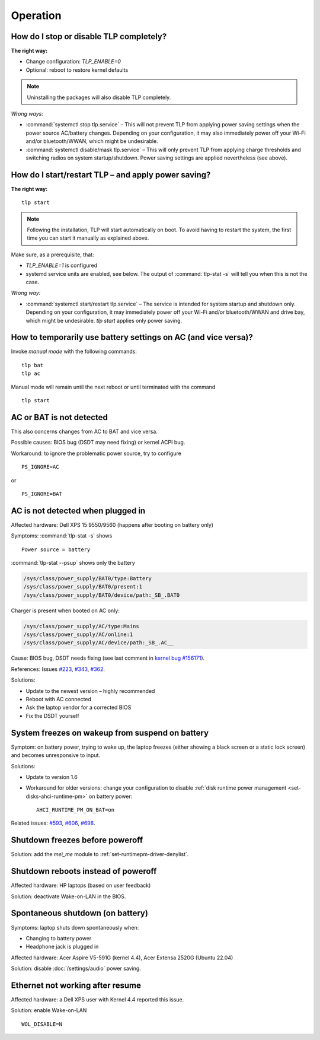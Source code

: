 Operation
================

.. _faq-disable-tlp:

How do I stop or disable TLP completely?
----------------------------------------
**The right way:**

* Change configuration: `TLP_ENABLE=0`
* Optional: reboot to restore kernel defaults

.. note::

    Uninstalling the packages will also disable TLP completely.

*Wrong ways:*

* :command:`systemctl stop tlp.service` – This will not prevent TLP from applying
  power saving settings when the power source AC/battery changes. Depending on
  your configuration, it may also immediately power off your Wi-Fi and/or
  bluetooth/WWAN, which might be undesirable.
* :command:`systemctl disable/mask tlp.service` – This will only prevent TLP
  from applying charge thresholds and switching radios on system startup/shutdown.
  Power saving settings are applied nevertheless (see above).

.. seealso::

    Background: the service is intended for system startup and shutdown only.
    :ref:`intro-how-it-works` (user perspective) and
    :doc:`/developers/architecture` (technical) explain TLP's event-driven
    actions.


.. _faq-start-tlp:

How do I start/restart TLP – and apply power saving?
----------------------------------------------------
**The right way:** ::

    tlp start

.. note::

    Following the installation, TLP will start automatically on boot. To avoid
    having to restart the system, the first time you can start it manually
    as explained above.

Make sure, as a prerequisite, that:

* `TLP_ENABLE=1` is configured
* systemd service units are enabled, see below. The output of
  :command:`tlp-stat -s` will tell you  when this is not the case.

*Wrong way:*

* :command:`systemctl start/restart tlp.service` –
  The service is intended for system startup and shutdown only. Depending on
  your configuration, it may immediately power off your Wi-Fi and/or
  bluetooth/WWAN and drive bay, which might be undesirable.
  `tlp start` applies only power saving.


How to temporarily use battery settings on AC (and vice versa)?
---------------------------------------------------------------
Invoke `manual mode` with the following commands: ::

    tlp bat
    tlp ac

Manual mode will remain until the next reboot or until terminated with the
command ::

    tlp start

.. seealso::

    * :ref:`set-persistent-default` for a permanent change
    * :doc:`/usage/tlp` command


AC or BAT is not detected
-------------------------
This also concerns changes from AC to BAT and vice versa.

Possible causes: BIOS bug (DSDT may need fixing) or kernel ACPI bug.

Workaround: to ignore the problematic power source, try to configure ::

    PS_IGNORE=AC

or ::

    PS_IGNORE=BAT


.. faq-ac-quirk:

AC is not detected when plugged in
----------------------------------
Affected hardware: Dell XPS 15 9550/9560 (happens after booting on battery only)

Symptoms: :command:`tlp-stat -s` shows ::

    Power source = battery

:command:`tlp-stat --psup` shows only the battery

.. code-block:: none

    /sys/class/power_supply/BAT0/type:Battery
    /sys/class/power_supply/BAT0/present:1
    /sys/class/power_supply/BAT0/device/path:_SB_.BAT0

Charger is present when booted on AC only:

.. code-block:: none

    /sys/class/power_supply/AC/type:Mains
    /sys/class/power_supply/AC/online:1
    /sys/class/power_supply/AC/device/path:_SB_.AC__

Cause: BIOS bug, DSDT needs fixing (see last comment in
`kernel bug #156171 <https://bugzilla.kernel.org/show_bug.cgi?id=156171>`_).

References: Issues `#223 <https://github.com/linrunner/TLP/issues/223>`_,
`#343 <https://github.com/linrunner/TLP/issues/343>`_,
`#362 <https://github.com/linrunner/TLP/issues/362>`_.

Solutions:

* Update to the newest version – highly recommended
* Reboot with AC connected
* Ask the laptop vendor for a corrected BIOS
* Fix the DSDT yourself

.. _faq-resume-freeze:

System freezes on wakeup from suspend on battery
------------------------------------------------
Symptom: on battery power, trying to wake up, the laptop freezes (either showing
a black screen or a static lock screen) and becomes unresponsive to input.

Solutions:

* Update to version 1.6
* Workaround for older versions: change your configuration to disable
  :ref:`disk runtime power management <set-disks-ahci-runtime-pm>`
  on battery power: ::

    AHCI_RUNTIME_PM_ON_BAT=on

Related issues: `#593 <https://github.com/linrunner/TLP/issues/593>`_,
`#606 <https://github.com/linrunner/TLP/issues/606>`_,
`#698 <https://github.com/linrunner/TLP/issues/698>`_.

Shutdown freezes before poweroff
--------------------------------
Solution: add the `mei_me` module to :ref:`set-runtimepm-driver-denylist`.

Shutdown reboots instead of poweroff
------------------------------------
Affected hardware: HP laptops (based on user feedback)

Solution: deactivate Wake-on-LAN in the BIOS.

Spontaneous shutdown (on battery)
---------------------------------
Symptoms: laptop shuts down spontaneously when:

* Changing to battery power
* Headphone jack is plugged in

Affected hardware: Acer Aspire V5-591G (kernel 4.4),
Acer Extensa 2520G (Ubuntu 22.04)

Solution: disable :doc:`/settings/audio` power saving.

Ethernet not working after resume
---------------------------------
Affected hardware: a Dell XPS user with Kernel 4.4 reported this issue.

Solution: enable Wake-on-LAN ::

    WOL_DISABLE=N
